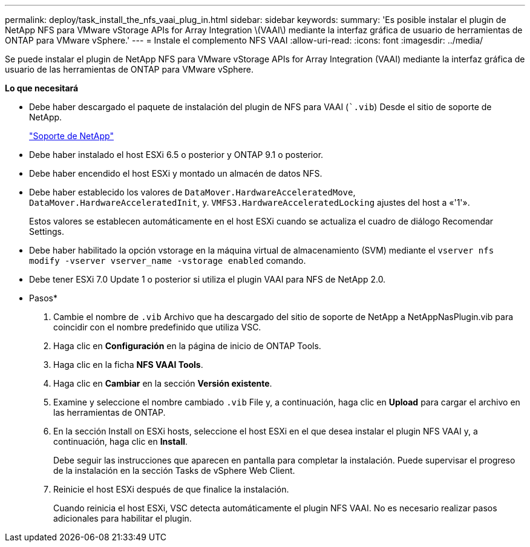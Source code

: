 ---
permalink: deploy/task_install_the_nfs_vaai_plug_in.html 
sidebar: sidebar 
keywords:  
summary: 'Es posible instalar el plugin de NetApp NFS para VMware vStorage APIs for Array Integration \(VAAI\) mediante la interfaz gráfica de usuario de herramientas de ONTAP para VMware vSphere.' 
---
= Instale el complemento NFS VAAI
:allow-uri-read: 
:icons: font
:imagesdir: ../media/


[role="lead"]
Se puede instalar el plugin de NetApp NFS para VMware vStorage APIs for Array Integration (VAAI) mediante la interfaz gráfica de usuario de las herramientas de ONTAP para VMware vSphere.

*Lo que necesitará*

* Debe haber descargado el paquete de instalación del plugin de NFS para VAAI (``.vib`) Desde el sitio de soporte de NetApp.
+
https://mysupport.netapp.com/site/global/dashboard["Soporte de NetApp"]

* Debe haber instalado el host ESXi 6.5 o posterior y ONTAP 9.1 o posterior.
* Debe haber encendido el host ESXi y montado un almacén de datos NFS.
* Debe haber establecido los valores de `DataMover.HardwareAcceleratedMove`, `DataMover.HardwareAcceleratedInit`, y. `VMFS3.HardwareAcceleratedLocking` ajustes del host a «'1'».
+
Estos valores se establecen automáticamente en el host ESXi cuando se actualiza el cuadro de diálogo Recomendar Settings.

* Debe haber habilitado la opción vstorage en la máquina virtual de almacenamiento (SVM) mediante el `vserver nfs modify -vserver vserver_name -vstorage enabled` comando.
* Debe tener ESXi 7.0 Update 1 o posterior si utiliza el plugin VAAI para NFS de NetApp 2.0.


* Pasos*

. Cambie el nombre de `.vib` Archivo que ha descargado del sitio de soporte de NetApp a NetAppNasPlugin.vib para coincidir con el nombre predefinido que utiliza VSC.
. Haga clic en *Configuración* en la página de inicio de ONTAP Tools.
. Haga clic en la ficha *NFS VAAI Tools*.
. Haga clic en *Cambiar* en la sección *Versión existente*.
. Examine y seleccione el nombre cambiado `.vib` File y, a continuación, haga clic en *Upload* para cargar el archivo en las herramientas de ONTAP.
. En la sección Install on ESXi hosts, seleccione el host ESXi en el que desea instalar el plugin NFS VAAI y, a continuación, haga clic en *Install*.
+
Debe seguir las instrucciones que aparecen en pantalla para completar la instalación. Puede supervisar el progreso de la instalación en la sección Tasks de vSphere Web Client.

. Reinicie el host ESXi después de que finalice la instalación.
+
Cuando reinicia el host ESXi, VSC detecta automáticamente el plugin NFS VAAI. No es necesario realizar pasos adicionales para habilitar el plugin.


